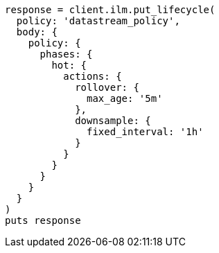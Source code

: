 [source, ruby]
----
response = client.ilm.put_lifecycle(
  policy: 'datastream_policy',
  body: {
    policy: {
      phases: {
        hot: {
          actions: {
            rollover: {
              max_age: '5m'
            },
            downsample: {
              fixed_interval: '1h'
            }
          }
        }
      }
    }
  }
)
puts response
----
